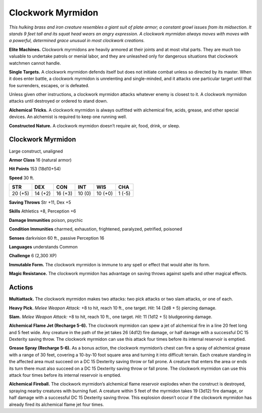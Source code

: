 
.. _tob:clockwork-myrmidon:

Clockwork Myrmidon
------------------

*This hulking brass and iron creature resembles a
giant suit of plate armor; a constant growl issues
from its midsection. It stands 9 feet tall and its
squat head wears an angry expression.
A clockwork myrmidon always moves with
moves with a powerful, determined grace
unusual in most clockwork creations.*

**Elite Machines.** Clockwork myrmidons
are heavily armored at their joints and at
most vital parts. They are much too valuable
to undertake patrols or menial labor, and they
are unleashed only for dangerous situations that
clockwork watchmen cannot handle.

**Single Targets.** A clockwork myrmidon defends
itself but does not initiate combat unless so directed by its
master. When it does enter battle, a clockwork myrmidon
is unrelenting and single-minded, and it attacks one particular
target until that foe surrenders, escapes, or is defeated.

Unless given other instructions, a clockwork myrmidon
attacks whatever enemy is closest to it. A clockwork myrmidon
attacks until destroyed or ordered to stand down.

**Alchemical Tricks.** A clockwork myrmidon is always
outfitted with alchemical fire, acids, grease, and other special
devices. An alchemist is required to keep one running well.

**Constructed Nature.** A clockwork myrmidon doesn’t
require air, food, drink, or sleep.

Clockwork Myrmidon
~~~~~~~~~~~~~~~~~~

Large construct, unaligned

**Armor Class** 16 (natural armor)

**Hit Points** 153 (18d10+54)

**Speed** 30 ft.

+-----------+-----------+-----------+-----------+-----------+-----------+
| STR       | DEX       | CON       | INT       | WIS       | CHA       |
+===========+===========+===========+===========+===========+===========+
| 20 (+5)   | 14 (+2)   | 16 (+3)   | 10 (0)    | 10 (+0)   | 1 (-5)    |
+-----------+-----------+-----------+-----------+-----------+-----------+

**Saving Throws** Str +11, Dex +5

**Skills** Athletics +8, Perception +6

**Damage Immunities** poison, psychic

**Condition Immunities** charmed, exhaustion, frightened,
paralyzed, petrified, poisoned

**Senses** darkvision 60 ft., passive Perception 16

**Languages** understands Common

**Challenge** 6 (2,300 XP)

**Immutable Form.** The clockwork myrmidon is immune to any
spell or effect that would alter its form.

**Magic Resistance.** The clockwork myrmidon has advantage on
saving throws against spells and other magical effects.

Actions
~~~~~~~

**Multiattack.** The clockwork myrmidon makes two attacks: two
pick attacks or two slam attacks, or one of each.

**Heavy Pick.** *Melee Weapon Attack:* +8 to hit, reach 10 ft., one
target.
*Hit:* 14 (2d8 + 5) piercing damage.

**Slam.** *Melee Weapon Attack:* +8 to hit, reach 10 ft., one target.
*Hit:* 11 (1d12 + 5) bludgeoning damage.

**Alchemical Flame Jet (Recharge 5-6).** The clockwork
myrmidon can spew a jet of alchemical fire in a line 20 feet
long and 5 feet wide. Any creature in the path of the jet takes
26 (4d12) fire damage, or half damage with a successful DC 15
Dexterity saving throw. The clockwork myrmidon can use this
attack four times before its internal reservoir is emptied.

**Grease Spray (Recharge 5-6).** As a bonus action, the clockwork
myrmidon’s chest can fire a spray of alchemical grease with
a range of 30 feet, covering a 10-by-10 foot square area and
turning it into difficult terrain. Each creature standing in the
affected area must succeed on a DC 15 Dexterity saving throw
or fall prone. A creature that enters the area or ends its turn
there must also succeed on a DC 15 Dexterity saving throw or
fall prone. The clockwork myrmidon can use this attack four
times before its internal reservoir is emptied.

**Alchemical Fireball.** The clockwork myrmidon’s alchemical
flame reservoir explodes when the construct is destroyed,
spraying nearby creatures with burning fuel. A creature within
5 feet of the myrmidon takes 19 (3d12) fire damage, or half
damage with a successful DC 15 Dexterity saving throw. This
explosion doesn’t occur if the clockwork myrmidon has already
fired its alchemical flame jet four times.
